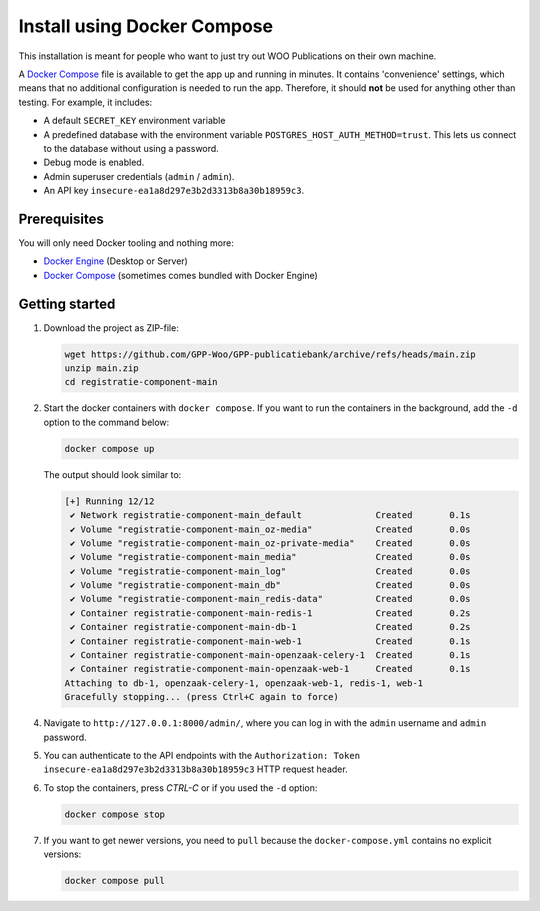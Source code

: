 .. _installation_docker_compose:

Install using Docker Compose
============================

This installation is meant for people who want to just try out WOO Publications on
their own machine.

A `Docker Compose`_ file is available to get the app up and running in minutes.
It contains 'convenience' settings, which means that no additional
configuration is needed to run the app. Therefore, it should **not** be used
for anything other than testing. For example, it includes:

* A default ``SECRET_KEY`` environment variable
* A predefined database with the environment variable
  ``POSTGRES_HOST_AUTH_METHOD=trust``. This lets us connect to the database
  without using a password.
* Debug mode is enabled.
* Admin superuser credentials (``admin`` / ``admin``).
* An API key ``insecure-ea1a8d297e3b2d3313b8a30b18959c3``.

.. _`WSL`: https://docs.microsoft.com/en-us/windows/wsl/

Prerequisites
-------------

You will only need Docker tooling and nothing more:

* `Docker Engine`_ (Desktop or Server)
* `Docker Compose`_ (sometimes comes bundled with Docker Engine)

.. _`Docker Engine`: https://docs.docker.com/engine/install/
.. _`Docker Compose`: https://docs.docker.com/compose/install/


Getting started
---------------

1. Download the project as ZIP-file:

   .. code:: bash

      wget https://github.com/GPP-Woo/GPP-publicatiebank/archive/refs/heads/main.zip
      unzip main.zip
      cd registratie-component-main

2. Start the docker containers with ``docker compose``. If you want to run the
   containers in the background, add the ``-d`` option to the command below:

   .. code:: bash

      docker compose up


   The output should look similar to:

   .. code-block:: none

      [+] Running 12/12
       ✔ Network registratie-component-main_default              Created       0.1s
       ✔ Volume "registratie-component-main_oz-media"            Created       0.0s
       ✔ Volume "registratie-component-main_oz-private-media"    Created       0.0s
       ✔ Volume "registratie-component-main_media"               Created       0.0s
       ✔ Volume "registratie-component-main_log"                 Created       0.0s
       ✔ Volume "registratie-component-main_db"                  Created       0.0s
       ✔ Volume "registratie-component-main_redis-data"          Created       0.0s
       ✔ Container registratie-component-main-redis-1            Created       0.2s
       ✔ Container registratie-component-main-db-1               Created       0.2s
       ✔ Container registratie-component-main-web-1              Created       0.1s
       ✔ Container registratie-component-main-openzaak-celery-1  Created       0.1s
       ✔ Container registratie-component-main-openzaak-web-1     Created       0.1s
      Attaching to db-1, openzaak-celery-1, openzaak-web-1, redis-1, web-1
      Gracefully stopping... (press Ctrl+C again to force)

4. Navigate to ``http://127.0.0.1:8000/admin/``, where you can log in with the
   ``admin`` username and ``admin`` password.

5. You can authenticate to the API endpoints with the
   ``Authorization: Token insecure-ea1a8d297e3b2d3313b8a30b18959c3`` HTTP request header.

6. To stop the containers, press *CTRL-C* or if you used the ``-d`` option:

   .. code:: bash

      docker compose stop

7. If you want to get newer versions, you need to ``pull`` because the
   ``docker-compose.yml`` contains no explicit versions:

   .. code:: bash

      docker compose pull

